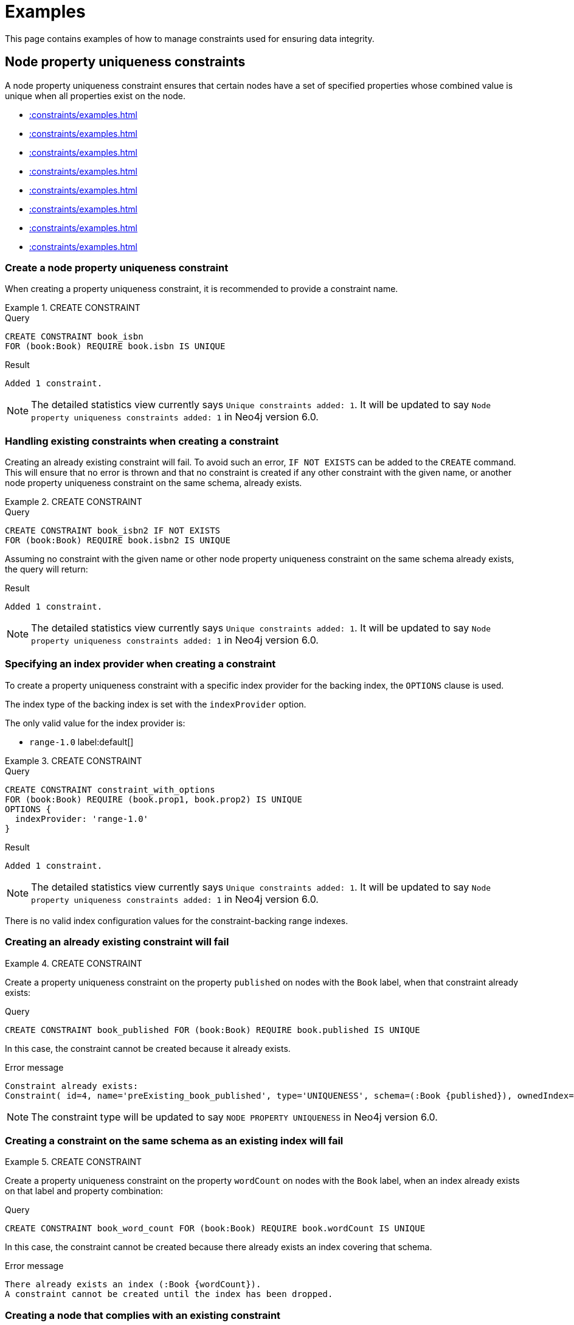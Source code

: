 :description: Examples of how to manage constraints used for ensuring data integrity.

[[constraints-examples]]
= Examples

This page contains examples of how to manage constraints used for ensuring data integrity.

[[constraints-examples-node-uniqueness]]
== Node property uniqueness constraints

A node property uniqueness constraint ensures that certain nodes have a set of specified properties whose combined value is unique when all properties exist on the node.

* xref::constraints/examples.adoc#constraints-create-a-node-uniqueness-constraint[]
* xref::constraints/examples.adoc#constraints-create-a-node-uniqueness-constraint-if-not-exist[]
* xref::constraints/examples.adoc#constraints-create-a-node-uniqueness-constraint-with-index-provider[]
* xref::constraints/examples.adoc#constraints-create-an-already-existing-node-uniqueness-constraint[]
* xref::constraints/examples.adoc#constraints-create-a-node-uniqueness-constraint-on-same-schema-as-existing-index[]
* xref::constraints/examples.adoc#constraints-create-a-node-that-complies-with-a-uniqueness-constraint[]
* xref::constraints/examples.adoc#constraints-create-a-node-that-violates-a-uniqueness-constraint[]
* xref::constraints/examples.adoc#constraints-fail-to-create-a-uniqueness-constraint-due-to-conflicting-nodes[]


[discrete]
[[constraints-create-a-node-uniqueness-constraint]]
=== Create a node property uniqueness constraint

When creating a property uniqueness constraint, it is recommended to provide a constraint name.


.+CREATE CONSTRAINT+
======

.Query
[source, cypher]
----
CREATE CONSTRAINT book_isbn
FOR (book:Book) REQUIRE book.isbn IS UNIQUE
----

.Result
[queryresult]
----
Added 1 constraint.
----

[NOTE]
====
The detailed statistics view currently says `Unique constraints added: 1`.
It will be updated to say `Node property uniqueness constraints added: 1` in Neo4j version 6.0.
====

======


[discrete]
[[constraints-create-a-node-uniqueness-constraint-if-not-exist]]
=== Handling existing constraints when creating a constraint

Creating an already existing constraint will fail.
To avoid such an error, `IF NOT EXISTS` can be added to the `CREATE` command.
This will ensure that no error is thrown and that no constraint is created if any other constraint with the given name, or another node property uniqueness constraint on the same schema, already exists.


.+CREATE CONSTRAINT+
======

.Query
[source, cypher]
----
CREATE CONSTRAINT book_isbn2 IF NOT EXISTS
FOR (book:Book) REQUIRE book.isbn2 IS UNIQUE
----

Assuming no constraint with the given name or other node property uniqueness constraint on the same schema already exists, the query will return:

.Result
[queryresult]
----
Added 1 constraint.
----

[NOTE]
====
The detailed statistics view currently says `Unique constraints added: 1`.
It will be updated to say `Node property uniqueness constraints added: 1` in Neo4j version 6.0.
====

======


[discrete]
[[constraints-create-a-node-uniqueness-constraint-with-index-provider]]
=== Specifying an index provider when creating a constraint

To create a property uniqueness constraint with a specific index provider for the backing index, the `OPTIONS` clause is used.

The index type of the backing index is set with the `indexProvider` option.

The only valid value for the index provider is:

* `range-1.0` label:default[]

// Only one valid value exists for the index provider in Neo4j 5.0


.+CREATE CONSTRAINT+
======

.Query
[source, cypher]
----
CREATE CONSTRAINT constraint_with_options
FOR (book:Book) REQUIRE (book.prop1, book.prop2) IS UNIQUE
OPTIONS {
  indexProvider: 'range-1.0'
}
----

.Result
[queryresult]
----
Added 1 constraint.
----

[NOTE]
====
The detailed statistics view currently says `Unique constraints added: 1`.
It will be updated to say `Node property uniqueness constraints added: 1` in Neo4j version 6.0.
====

======

There is no valid index configuration values for the constraint-backing range indexes.


[discrete]
[[constraints-create-an-already-existing-node-uniqueness-constraint]]
=== Creating an already existing constraint will fail


.+CREATE CONSTRAINT+
======

Create a property uniqueness constraint on the property `published` on nodes with the `Book` label, when that constraint already exists:

////
[source, cypher, role=test-setup]
----
CREATE CONSTRAINT preExisting_book_published FOR (book:Book) REQUIRE book.published IS UNIQUE
----
////

.Query
[source, cypher, role=test-fail]
----
CREATE CONSTRAINT book_published FOR (book:Book) REQUIRE book.published IS UNIQUE
----

In this case, the constraint cannot be created because it already exists.

.Error message
[source, error]
----
Constraint already exists:
Constraint( id=4, name='preExisting_book_published', type='UNIQUENESS', schema=(:Book {published}), ownedIndex=3 )
----

[NOTE]
====
The constraint type will be updated to say `NODE PROPERTY UNIQUENESS` in Neo4j version 6.0.
====

======


[discrete]
[[constraints-create-a-node-uniqueness-constraint-on-same-schema-as-existing-index]]
=== Creating a constraint on the same schema as an existing index will fail


.+CREATE CONSTRAINT+
======

Create a property uniqueness constraint on the property `wordCount` on nodes with the `Book` label, when an index already exists on that label and property combination:

////
[source, cypher, role=test-setup]
----
CREATE INDEX preExisting_book_word_count FOR (book:Book) ON (book.wordCount)
----
////

.Query
[source, cypher, role=test-fail]
----
CREATE CONSTRAINT book_word_count FOR (book:Book) REQUIRE book.wordCount IS UNIQUE
----

In this case, the constraint cannot be created because there already exists an index covering that schema.

.Error message
[source, error]
----
There already exists an index (:Book {wordCount}).
A constraint cannot be created until the index has been dropped.
----

======


[discrete]
[[constraints-create-a-node-that-complies-with-a-uniqueness-constraint]]
=== Creating a node that complies with an existing constraint


.+CREATE NODE+
======

Create a `Book` node with an `isbn` that is not already in the graph:

.Query
[source, cypher]
----
CREATE (book:Book {isbn: '1449356265', title: 'Graph Databases'})
----

.Result
[queryresult]
----
Added 1 label, created 1 node, set 2 properties
----

======


[discrete]
[[constraints-create-a-node-that-violates-a-uniqueness-constraint]]
=== Creating a node that violates an existing constraint will fail


.+CREATE NODE+
======

Create a `Book` node with an `isbn` that is already used in the graph:

.Query
[source, cypher, role=test-fail]
----
CREATE (book:Book {isbn: '1449356265', title: 'Graph Databases'})
----

In this case, the node is not created because the `isbn` property is in conflict with an existing constraint.

.Error message
[source, error]
----
Node(0) already exists with label `Book` and property `isbn` = '1449356265'
----

======


[discrete]
[[constraints-fail-to-create-a-uniqueness-constraint-due-to-conflicting-nodes]]
=== Creating a constraint when there exist conflicting nodes will fail


.+CREATE CONSTRAINT+
======

Create a property uniqueness constraint on the property `title` on nodes with the `Book` label, when there are two nodes with the same `title`:

////
[source, cypher, role=test-setup]
----
CREATE (book:Book {isbn: '9780393972832', title: 'Moby Dick'});
CREATE (book:Book {isbn: '9780763630188', title: 'Moby Dick'})
----
////

.Query
[source, cypher, role=test-fail]
----
CREATE CONSTRAINT book_title FOR (book:Book) REQUIRE book.title IS UNIQUE
----

In this case, the constraint cannot be created because it is in conflict with the existing graph.
Either use xref:indexes/indexes-for-search-performance.adoc[] instead, or remove/correct the offending nodes and then re-apply the constraint.

.Error message
[source, error]
----
Unable to create Constraint( name='book_title', type='UNIQUENESS', schema=(:Book {title}) ):
Both Node(0) and Node(1) have the label `Book` and property `title` = 'Moby Dick'
----

[NOTE]
====
The constraint type will be updated to say `NODE PROPERTY UNIQUENESS` in Neo4j version 6.0.
====

======

The constraint creation fails on the first offending nodes that are found.
This does not guarantee that there are no other offending nodes in the graph.
Therefore, all the data should be checked and cleaned up before re-attempting the constraint creation.

This is an example `MATCH` query to find all offending nodes with the non-unique property values for the constraint above:

.Query
[source, cypher]
----
MATCH (book1:Book), (book2:Book)
WHERE book1.title = book2.title AND NOT book1 = book2
RETURN book1, book2
----


[[constraints-examples-relationship-uniqueness]]
== Relationship property uniqueness constraints

_This feature was introduced in Neo4j 5.7._

A relationship property uniqueness constraint ensures that certain relationships have a set of specified properties whose combined value is unique when all properties exist on the relationship.

* xref::constraints/examples.adoc#constraints-create-a-relationship-uniqueness-constraints[]
* xref::constraints/examples.adoc#constraints-create-a-relationship-uniqueness-constraints-if-not-exist[]
* xref::constraints/examples.adoc#constraints-create-a-relationship-uniqueness-constraints-with-index-provider[]
* xref::constraints/examples.adoc#constraints-create-an-already-existing-relationship-uniqueness-constraint[]
* xref::constraints/examples.adoc#constraints-create-a-relationship-uniqueness-constraint-on-same-schema-as-existing-index[]
* xref::constraints/examples.adoc#constraints-create-a-relationship-that-complies-with-a-uniqueness-constraint[]
* xref::constraints/examples.adoc#constraints-create-a-relationship-that-violates-a-uniqueness-constraint[]
* xref::constraints/examples.adoc#constraints-fail-to-create-a-uniqueness-constraint-due-to-conflicting-relationships[]


[discrete]
[[constraints-create-a-relationship-uniqueness-constraints]]
=== Create a relationship property uniqueness constraint

When creating a property uniqueness constraint, it is recommended to provide a constraint name.


.+CREATE CONSTRAINT+
======

.Query
[source, cypher]
----
CREATE CONSTRAINT sequels
FOR ()-[sequel:SEQUEL_OF]-() REQUIRE (sequel.order, sequel.seriesTitle) IS UNIQUE
----

.Result
[queryresult]
----
Added 1 constraint.
----

[NOTE]
====
The detailed statistics view currently says `Relationship uniqueness constraints added: 1`.
It will be updated to say `Relationship property uniqueness constraints added: 1` in Neo4j version 6.0.
====

======


[discrete]
[[constraints-create-a-relationship-uniqueness-constraints-if-not-exist]]
=== Handling existing constraints when creating a constraint

Creating an already existing constraint will fail. 
To avoid such an error, `IF NOT EXISTS` can be added to the `CREATE` command.
This will ensure that no error is thrown and that no constraint is created if any other constraint with the given name, or another relationship property uniqueness constraint on the same schema, already exists.


.+CREATE CONSTRAINT+
======

.Query
[source, cypher]
----
CREATE CONSTRAINT sequels IF NOT EXISTS
FOR ()-[sequel:SEQUEL_OF]-() REQUIRE (sequel.order) IS UNIQUE
----

Assuming a constraint with the name `sequels` already exists:

.Result
[queryresult]
----
(no changes, no records)
----

[NOTE]
====
The detailed statistics view currently says `Relationship uniqueness constraints added: 1`.
It will be updated to say `Relationship property uniqueness constraints added: 1` in Neo4j version 6.0.
====

======


[discrete]
[[constraints-create-a-relationship-uniqueness-constraints-with-index-provider]]
=== Specifying an index provider when creating a constraint

To create a property uniqueness constraint with a specific index provider for the backing index, the `OPTIONS` clause is used.

The index type of the backing index is set with the `indexProvider` option.

The only valid value for the index provider is:

* `range-1.0` label:default[]

// Only one valid value exists for the index provider in Neo4j 5.0


.+CREATE CONSTRAINT+
======

.Query
[source, cypher]
----
CREATE CONSTRAINT rel_constraint_with_options
FOR ()-[sequel:SEQUEL_OF]-() REQUIRE (sequel.order, sequel.seriesTitle, sequel.number) IS UNIQUE
OPTIONS {
  indexProvider: 'range-1.0'
}
----

.Result
[queryresult]
----
Added 1 constraint.
----

[NOTE]
====
The detailed statistics view currently says `Relationship uniqueness constraints added: 1`.
It will be updated to say `Relationship property uniqueness constraints added: 1` in Neo4j version 6.0.
====

======

There are no valid index configuration values for the constraint-backing range indexes.


[discrete]
[[constraints-create-an-already-existing-relationship-uniqueness-constraint]]
=== Creating an already existing constraint will fail


.+CREATE CONSTRAINT+
======

Create a property uniqueness constraint on the properties `order` and `seriesTitle` on relationships with the `SEQUEL_OF` relationship type, when that constraint already exists:

.Query
[source, cypher, role=test-fail]
----
CREATE CONSTRAINT sequel_order_seriestitle FOR ()-[sequel:SEQUEL_OF]-() REQUIRE (sequel.order, sequel.seriesTitle) IS UNIQUE
----

In this case, the constraint cannot be created because it already exists.

.Error message
[source, error]
----
Constraint already exists:
Constraint( id=13, name='sequels', type='RELATIONSHIP UNIQUENESS', schema=()-[:SEQUEL_OF {order, seriesTitle}]-(), ownedIndex=12 )
----

[NOTE]
====
The constraint type will be updated to say `RELATIONSHIP PROPERTY UNIQUENESS` in Neo4j version 6.0.
====

======


[discrete]
[[constraints-create-a-relationship-uniqueness-constraint-on-same-schema-as-existing-index]]
=== Creating a constraint on the same schema as an existing index will fail


.+CREATE CONSTRAINT+
======

Create a property uniqueness constraint on the property `order` on relationships with the `SEQUEL_OF` relationship type, when an index already exists on that relationship type and property combination:

////
[source, cypher, role=test-setup]
----
CREATE INDEX sequel_order FOR ()-[sequel:SEQUEL_OF]-() ON (sequel.order)
----
////

.Query
[source, cypher, role=test-fail]
----
CREATE CONSTRAINT sequel_series_title FOR ()-[sequel:SEQUEL_OF]-() REQUIRE (sequel.order) IS UNIQUE
----

In this case, the constraint cannot be created because there already exists an index covering that schema.

.Error message
[source, error]
----
There already exists an index ()-[:SEQUEL_OF {order}]-().
A constraint cannot be created until the index has been dropped.
----

======


[discrete]
[[constraints-create-a-relationship-that-complies-with-a-uniqueness-constraint]]
=== Creating a relationship that complies with an existing constraint


.+CREATE RELATIONSHIP+
======

Create a `SEQUEL_OF` relationship with values for properties `order` and `seriesTitle` that are not already in the graph:

.Query
[source, cypher, role=test-fail]
----
CREATE (:Book {title: 'Spirit Walker'})-[:SEQUEL_OF {order: 1, seriesTitle: 'Chronicles of Ancient Darkness'}]->(:Book {title: 'Wolf Brother'})
----

.Result
[queryresult]
----
Added 2 labels, created 2 nodes, set 4 properties, created 1 relationship.
----

======


[discrete]
[[constraints-create-a-relationship-that-violates-a-uniqueness-constraint]]
=== Creating a relationship that violates an existing constraint will fail


.+CREATE RELATIONSHIP+
======

Create a `SEQUEL_OF` relationship with values for properties `order` and `seriesTitle` that are already used in the graph:

.Query
[source, cypher, role=test-fail]
----
MATCH (wolfBrother:Book {title: 'Wolf Brother'}), (spiritWalker:Book {title: 'Spirit Walker'})
CREATE (spiritWalker)-[:SEQUEL_OF {order: 1, seriesTitle: 'Chronicles of Ancient Darkness'}]->(wolfBrother)
----

In this case, the relationship is not created because the combination of the `order` and `seriesTitle` properties are in conflict with an existing constraint.

.Error message
[source, error]
----
Relationship(0) already exists with type `SEQUEL_OF` and properties `order` = 1, `seriesTitle` = 'Chronicles of Ancient Darkness'
----

======


[discrete]
[[constraints-fail-to-create-a-uniqueness-constraint-due-to-conflicting-relationships]]
=== Creating a constraint when there exist conflicting relationships will fail


.+CREATE CONSTRAINT+
======

Create a property uniqueness constraint on the property `seriesTitle` on relationships with the `SEQUEL_OF` relationship type, when two relationships with the same `seriesTitle` already exist:

////
[source, cypher, role=test-setup]
----
MATCH (spiritWalker:Book {title: 'Spirit Walker'})
CREATE (:Book {title: 'Soul Eater'})-[:SEQUEL_OF {order: 2, seriesTitle: 'Chronicles of Ancient Darkness'}]->(spiritWalker)
----
////

.Query
[source, cypher, role=test-fail]
----
CREATE CONSTRAINT series_title FOR ()-[sequel:SEQUEL_OF]-() REQUIRE (sequel.seriesTitle) IS UNIQUE
----

In this case, the constraint cannot be created because it is in conflict with the existing graph.
Either use xref:indexes/indexes-for-search-performance.adoc[] instead, or remove/correct the offending relationships and then re-apply the constraint.

.Error message
[source, error]
----
Unable to create Constraint( name='series_title', type='RELATIONSHIP UNIQUENESS', schema=()-[:SEQUEL_OF {seriesTitle}]-() ):
Both Relationship(0) and Relationship(1) have the type `SEQUEL_OF` and property `seriesTitle` = 'Chronicles of Ancient Darkness'
----

======

The constraint creation fails on the first offending relationships that are found.
This does not guarantee that there are no other offending relationships in the graph.
Therefore, all the data should be checked and cleaned up before re-attempting the constraint creation.

This is an example `MATCH` query to find all offending relationships for the constraint above:

.Query
[source, cypher]
----
MATCH ()-[knows1:KNOWS]->(), ()-[knows2:KNOWS]->()
WHERE knows1.level = knows2.level AND NOT knows1 = knows2
RETURN knows1, knows2
----


[role=enterprise-edition]
[[constraints-examples-node-property-existence]]
== Node property existence constraints

A node property existence constraint ensures that certain nodes have a specified property.

* xref::constraints/examples.adoc#constraints-create-a-node-property-existence-constraint[]
* xref::constraints/examples.adoc#constraints-create-a-node-property-existence-constraint-if-not-exist[]
* xref::constraints/examples.adoc#constraints-create-an-already-existing-node-property-existence-constraint[]
* xref::constraints/examples.adoc#constraints-create-a-node-that-complies-with-a-property-existence-constraint[]
* xref::constraints/examples.adoc#constraints-create-a-node-that-violates-a-property-existence-constraint[]
* xref::constraints/examples.adoc#constraints-removing-an-existence-constrained-node-property[]
* xref::constraints/examples.adoc#constraints-fail-to-create-a-property-existence-constraint-due-to-existing-node[]


[discrete]
[[constraints-create-a-node-property-existence-constraint]]
=== Create a node property existence constraint

When creating a node property existence constraint, it is recommended to provide a constraint name.


.+CREATE CONSTRAINT+
======

.Query
[source, cypher]
----
CREATE CONSTRAINT author_name
FOR (author:Author) REQUIRE author.name IS NOT NULL
----

.Result
[queryresult]
----
Added 1 constraint.
----

[NOTE]
====
The detailed statistics view for property existence constraints, `Property existence constraints added:  1`, will be split between nodes and relationships in Neo4j version 6.0.
For the node property existence constraints, they will say `Node property existence constraints added: 1`.
====

======


[discrete]
[[constraints-create-a-node-property-existence-constraint-if-not-exist]]
=== Handling existing constraints when creating a constraint

Creating an already existing constraint will fail. 
To avoid such an error, `IF NOT EXISTS` can be added to the `CREATE` command.
This will ensure that no error is thrown and that no constraint is created if any other constraint with the given name, or another node property existence constraint on the same schema, already exists.


.+CREATE CONSTRAINT+
======

////
[source, cypher, role=test-setup]
----
CREATE CONSTRAINT author_pseudonym
FOR (author:Author) REQUIRE author.pseudonym IS UNIQUE
----
////

.Query
[source, cypher]
----
CREATE CONSTRAINT author_pseudonym IF NOT EXISTS
FOR (author:Author) REQUIRE author.pseudonym IS NOT NULL
----

Assuming a constraint with the name `author_pseudonym` already exists:

.Result
[queryresult]
----
(no changes, no records)
----

======


[discrete]
[[constraints-create-an-already-existing-node-property-existence-constraint]]
=== Creating an already existing constraint will fail


.+CREATE CONSTRAINT+
======

Create a node property existence constraint on the property `name` on nodes with the `Author` label, when that constraint already exists:

.Query
[source, cypher, role=test-fail]
----
CREATE CONSTRAINT author_name
FOR (author:Author) REQUIRE author.name IS NOT NULL
----

In this case, the constraint cannot be created because it already exists.

.Error message
[source, error]
----
An equivalent constraint already exists, 'Constraint( id=10, name='author_name', type='NODE PROPERTY EXISTENCE', schema=(:Author {name}) )'.
----

======


[discrete]
[[constraints-create-a-node-that-complies-with-a-property-existence-constraint]]
=== Creating a node that complies with an existing constraint


.+CREATE NODE+
======

Create an `Author` node with a `name` property:

.Query
[source, cypher]
----
CREATE (author:Author {name:'Virginia Woolf'})
----

.Result
[queryresult]
----
Added 1 label, created 1 node, set 1 properties
----

======


[discrete]
[[constraints-create-a-node-that-violates-a-property-existence-constraint]]
=== Creating a node that violates an existing constraint will fail


.+CREATE NODE+
======

Create an `Author` node without a `name` property, given a property existence constraint on `:Author(name)`:

.Query
[source, cypher, role=test-fail]
----
CREATE (author:Author)
----

In this case, the node is not created because it is missing the `name` property which is in conflict with an existing constraint.

.Error message
[source, error]
----
Node(0) with label `Author` must have the property `name`
----

======


[discrete]
[[constraints-removing-an-existence-constrained-node-property]]
=== Removing an existence constrained node property will fail


.+REMOVE PROPERTY+
======

Remove the `name` property from an existing node `Author`, given a property existence constraint on `:Author(name)`:

.Query
[source, cypher, role=test-fail]
----
MATCH (author:Author {name: 'Virginia Woolf'})
REMOVE author.name
----

In this case, the property is not removed because it is in conflict with an existing constraint.

.Error message
[source, error]
----
Node(0) with label `Author` must have the property `name`
----

======


[discrete]
[[constraints-fail-to-create-a-property-existence-constraint-due-to-existing-node]]
=== Creating a constraint when there exist conflicting nodes will fail


.+CREATE CONSTRAINT+
======

Create a constraint on the property `nationality` on nodes with the `Author` label, when there already exists a node without a `nationality` property:

.Query
[source, cypher, role=test-fail]
----
CREATE CONSTRAINT author_nationality FOR (author:Author) REQUIRE author.nationality IS NOT NULL
----

In this case, the constraint cannot be created because it is in conflict with the existing graph.
Remove or correct the offending nodes and then re-apply the constraint.

.Error message
[source, error]
----
Unable to create Constraint( type='NODE PROPERTY EXISTENCE', schema=(:Author {nationality}) ):
Node(0) with label `Author` must have the property `nationality`
----

======

The constraint creation fails on the first offending node that is found.
This does not guarantee that there are no other offending nodes in the graph.
Therefore, all the data should be checked and cleaned up before re-attempting the constraint creation.

This is an example `MATCH` query to find all offending nodes missing the property for the constraint above:

.Query
[source, cypher]
----
MATCH (author:Author)
WHERE author.nationality IS NULL
RETURN author
----


[role=enterprise-edition]
[[constraints-examples-relationship-property-existence]]
== Relationship property existence constraints

A relationship property existence constraint ensures that certain relationships have a certain property.

* xref::constraints/examples.adoc#constraints-create-a-relationship-property-existence-constraint[]
* xref::constraints/examples.adoc#constraints-create-a-relationship-property-existence-constraint-if-not-exist[]
* xref::constraints/examples.adoc#constraints-create-an-already-existing-relationship-property-existence-constraint[]
* xref::constraints/examples.adoc#constraints-create-a-relationship-that-complies-with-a-property-existence-constraint[]
* xref::constraints/examples.adoc#constraints-create-a-relationship-that-violates-a-property-existence-constraint[]
* xref::constraints/examples.adoc#constraints-removing-an-existence-constrained-relationship-property[]
* xref::constraints/examples.adoc#constraints-fail-to-create-a-property-existence-constraint-due-to-existing-relationship[]


[discrete]
[[constraints-create-a-relationship-property-existence-constraint]]
=== Create a relationship property existence constraint

When creating a relationship property existence constraint, it is recommended to provide a constraint name.


.+CREATE CONSTRAINT+
======

.Query
[source, cypher]
----
CREATE CONSTRAINT wrote_year
FOR ()-[wrote:WROTE]-() REQUIRE wrote.year IS NOT NULL
----

.Result
[queryresult]
----
Added 1 constraint.
----

[NOTE]
====
The detailed statistics view for property existence constraints, `Property existence constraints added:  1`, will be split between nodes and relationships in Neo4j version 6.0.
For the relationship property existence constraints, they will say `Relationship property existence constraints added: 1`.
====

======


[discrete]
[[constraints-create-a-relationship-property-existence-constraint-if-not-exist]]
=== Handling existing constraints when creating a constraint

Creating an already existing constraint will fail. 
To avoid such an error, `IF NOT EXISTS` can be added to the `CREATE` command.
This will ensure that no error is thrown and that no constraint is created if any other constraint with the given name, or another relationship property existence constraint on the same schema, already exists.


.+CREATE CONSTRAINT+
======

.Query
[source, cypher]
----
CREATE CONSTRAINT wrote_year IF NOT EXISTS
FOR ()-[wrote:WROTE]-() REQUIRE wrote.year IS NOT NULL
----

Assuming that such a constraint already exists:

.Result
[queryresult]
----
(no changes, no records)
----

======


[discrete]
[[constraints-create-an-already-existing-relationship-property-existence-constraint]]
=== Creating an already existing constraint will fail


.+CREATE CONSTRAINT+
======

Create a named relationship property existence constraint on the property `locations` on relationships with the `WROTE` relationship type, when a constraint with the given name already exists:

////
[source, cypher, role=test-setup]
----
CREATE CONSTRAINT wrote_locations FOR ()-[wrote:WROTE]-() REQUIRE wrote.location IS NOT NULL
----
////

.Query
[source, cypher, role=test-fail]
----
CREATE CONSTRAINT wrote_locations
FOR ()-[wrote:WROTE]-() REQUIRE wrote.locations IS NOT NULL
----

In this case, the constraint cannot be created because there already exists a constraint with the given name.

.Error message
[source, error]
----
There already exists a constraint called 'wrote_locations'.
----

======


[discrete]
[[constraints-create-a-relationship-that-complies-with-a-property-existence-constraint]]
=== Creating a relationship that complies with an existing constraint


.+CREATE RELATIONSHIP+
======

Create a `WROTE` relationship with a `year` and `location` property, given property existence constraints on `:WROTE(year)` and `:WROTE(location)`:

.Query
[source, cypher]
----
CREATE (author:Author {name: 'Emily Brontë'})-[wrote:WROTE {year: 1847, location: 'Haworth, United Kingdom'}]->(book:Book {title:'Wuthering Heights', isbn: 9789186579296})
----

.Result
[queryresult]
----
Added 2 labels, created 2 nodes, set 5 properties, created 1 relationship
----

======


[discrete]
[[constraints-create-a-relationship-that-violates-a-property-existence-constraint]]
=== Creating a relationship that violates an existing constraint will fail


.+CREATE RELATIONSHIP+
======

Create a `WROTE` relationship without a `location` property, given a property existence constraint `:WROTE(location)`:

.Query
[source, cypher, role=test-fail]
----
CREATE (author:Author {name: 'Charlotte Brontë'})-[wrote:WROTE {year: 1847}]->(book:Book {title: 'Jane Eyre', isbn:9780194241762})
----

In this case, the relationship is not created because it is missing the `location` property which is in conflict with an existing constraint.

.Error message
[source, error]
----
Relationship(0) with type `WROTE` must have the property `location`
----

======


[discrete]
[[constraints-removing-an-existence-constrained-relationship-property]]
=== Removing an existence constrained relationship property will fail


.+REMOVE PROPERTY+
======

Remove the `location` property from an existing relationship of relationship type `WROTE`, given a property existence constraint `:WROTE(location)`:

.Query
[source, cypher, role=test-fail]
----
MATCH (author:Author)-[wrote:WROTE]->(book:Book) REMOVE wrote.location
----

In this case, the property is not removed because it is in conflict with an existing constraint.

.Error message
[source, error]
----
Relationship(0) with type `WROTE` must have the property `location`
----

======


[discrete]
[[constraints-fail-to-create-a-property-existence-constraint-due-to-existing-relationship]]
=== Creating a constraint when there exist conflicting relationships will fail


.+CREATE CONSTRAINT+
======

Create a constraint on the property `language` on relationships with the `WROTE` relationship type, when there already exists a relationship without a property named `language`:

.Query
[source, cypher, role=test-fail]
----
CREATE CONSTRAINT wrote_language FOR ()-[wrote:WROTE]-() REQUIRE wrote.language IS NOT NULL
----

In this case, the constraint cannot be created because it is in conflict with the existing graph.
Remove or correct the offending relationships and then re-apply the constraint.

.Error message
[source, error]
----
Unable to create Constraint( type='RELATIONSHIP PROPERTY EXISTENCE', schema=()-[:WROTE {language}]-() ):
Relationship(0) with type `WROTE` must have the property `language`
----

======

The constraint creation fails on the first offending relationship that is found.
This does not guarantee that there are no other offending relationships in the graph.
Therefore, all the data should be checked and cleaned up before re-attempting the constraint creation.

This is an example `MATCH` query to find all offending relationships missing the property for the constraint above:

.Query
[source, cypher]
----
MATCH ()-[wrote:WROTE]-()
WHERE wrote.language IS NULL
RETURN wrote
----


[role=enterprise-edition]
[[constraints-examples-node-property-type]]
== Node property type constraints

_This feature was introduced in Neo4j 5.9._

A node property type constraint ensures that certain nodes have a property of the required property type when the property exists on the node.

The allowed property types for the constraints are:

* `BOOLEAN`
* `STRING`
* `INTEGER`
* `FLOAT`
* `DATE`
* `LOCAL TIME`
* `ZONED TIME`
* `LOCAL DATETIME`
* `ZONED DATETIME`
* `DURATION`
* `POINT`
* `LIST<BOOLEAN NOT NULL>` label:new[Introduced in 5.10]
* `LIST<STRING NOT NULL>` label:new[Introduced in 5.10]
* `LIST<INTEGER NOT NULL>` label:new[Introduced in 5.10]
* `LIST<FLOAT NOT NULL>` label:new[Introduced in 5.10]
* `LIST<DATE NOT NULL>` label:new[Introduced in 5.10]
* `LIST<LOCAL TIME NOT NULL>` label:new[Introduced in 5.10]
* `LIST<ZONED TIME NOT NULL>` label:new[Introduced in 5.10]
* `LIST<LOCAL DATETIME NOT NULL>` label:new[Introduced in 5.10]
* `LIST<ZONED DATETIME NOT NULL>` label:new[Introduced in 5.10]
* `LIST<DURATION NOT NULL>` label:new[Introduced in 5.10]
* `LIST<POINT NOT NULL>` label:new[Introduced in 5.10]
* Any closed dynamic union of the above types, e.g. `INTEGER | FLOAT | STRING`. label:new[Introduced in 5.11]

For all available Cypher types, see the section on xref::values-and-types/property-structural-constructed.adoc#types-synonyms[types and their synonyms].

* xref::constraints/examples.adoc#constraints-create-a-node-property-type-constraint[]
* xref::constraints/examples.adoc#constraints-create-a-node-property-type-constraint-if-not-exist[]
* xref::constraints/examples.adoc#constraints-create-an-already-existing-node-property-type-constraint[]
* xref::constraints/examples.adoc#constraints-create-a-different-than-existing-node-property-type-constraint[]
* xref::constraints/examples.adoc#constraints-create-node-property-type-constraints-on-invalid-types[]
* xref::constraints/examples.adoc#constraints-create-a-node-that-complies-with-a-property-type-constraint[]
* xref::constraints/examples.adoc#constraints-create-a-node-that-violates-a-property-type-constraint[]
* xref::constraints/examples.adoc#constraints-fail-to-create-a-property-type-constraint-due-to-existing-node[]


[discrete]
[[constraints-create-a-node-property-type-constraint]]
=== Create a node property type constraint

When creating a node property type constraint, it is recommended to provide a constraint name.


.+CREATE CONSTRAINT+
======

.Query
[source, cypher]
----
CREATE CONSTRAINT movie_title
FOR (movie:Movie) REQUIRE movie.title IS :: STRING
----

.Result
[queryresult]
----
Added 1 constraint.
----

======


[discrete]
[[constraints-create-a-node-property-type-constraint-union]]
=== Create a node property type constraint with a union type

_This feature was introduced in Neo4j 5.11._

A closed dynamic union allows a node property to maintain some type flexibility whilst preventing unexpected values from being stored.


.+CREATE CONSTRAINT+
======

.Query
[source, cypher]
----
CREATE CONSTRAINT movie_tagline
FOR (movie:Movie) REQUIRE movie.tagline IS :: STRING | LIST<STRING NOT NULL>
----

.Result
[queryresult]
----
Added 1 constraint.
----

======


[discrete]
[[constraints-create-a-node-property-type-constraint-if-not-exist]]
=== Handling existing constraints when creating a constraint

Creating an already existing constraint will fail.
To avoid such an error, `IF NOT EXISTS` can be added to the `CREATE` command.
This will ensure that no error is thrown and that no constraint is created if any other constraint with the given name, or another node property type constraint on the same schema and property type, already exists.


.+CREATE CONSTRAINT+
======

.Query
[source, cypher]
----
CREATE CONSTRAINT movie_titles IF NOT EXISTS
FOR (movie:Movie) REQUIRE movie.title :: STRING
----

Assuming a node property type constraint on the label `Movie` which restricts the property `title` to string values already exists:

.Result
[queryresult]
----
(no changes, no records)
----

======


[discrete]
[[constraints-create-an-already-existing-node-property-type-constraint]]
=== Creating an already existing constraint will fail


.+CREATE CONSTRAINT+
======

Create a node property type constraint restricting the property `title` to string values on nodes with the `Movie` label, when that constraint already exists:

.Query
[source, cypher, role=test-fail]
----
CREATE CONSTRAINT movies
FOR (movie:Movie) REQUIRE movie.title IS TYPED STRING
----

In this case, the constraint cannot be created because it already exists.

.Error message
[source, error]
----
Constraint already exists: Constraint( id=22, name='movie_title', type='NODE PROPERTY TYPE', schema=(:Movie {title}), propertyType=STRING )
----

======


[discrete]
[[constraints-create-a-different-than-existing-node-property-type-constraint]]
=== Creating a constraint when there is an existing constraint with a different property type will fail


.+CREATE CONSTRAINT+
======

Create a node property type constraint restricting the property `seriesOrder` to float values on nodes with the `Movie` label, when a node property type constraint restricting the property `seriesOrder` to integer values already exists:

////
[source, cypher, role=test-setup]
----
CREATE CONSTRAINT seriesOrder
FOR (movie:Movie) REQUIRE movie.seriesOrder IS :: INTEGER
----
////

.Query
[source, cypher, role=test-fail]
----
CREATE CONSTRAINT order
FOR (movie:Movie) REQUIRE movie.seriesOrder IS :: FLOAT
----

In this case, the constraint cannot be created because there exists a conflicting constraint.

.Error message
[source, error]
----
Constraint already exists: Constraint( id=23, name='seriesOrder', type='NODE PROPERTY TYPE', schema=(:Movie {seriesOrder}), propertyType=INTEGER )
----

======


[discrete]
[[constraints-create-node-property-type-constraints-on-invalid-types]]
=== Creating constraints on invalid types will fail


.+CREATE CONSTRAINT+
======

Create a node property type constraint restricting the property `imdbScore` to map values on nodes with the `Movie` label:

.Query
[source, cypher, role=test-fail]
----
CREATE CONSTRAINT score
FOR (movie:Movie) REQUIRE movie.imdbScore IS :: MAP
----

In this case, the constraint cannot be created because values of type `MAP` cannot be stored in properties and therefore are not permitted in property type constraints.

.Error message
[source, error]
----
Failed to create node property type constraint: Invalid property type `MAP`.
----

======

.+CREATE CONSTRAINT+
======

Create a node property type constraint restricting the property `imdbScore` to list of nullable float values on nodes with the `Movie` label:

.Query
[source, cypher, role=test-fail]
----
CREATE CONSTRAINT score
FOR (movie:Movie) REQUIRE movie.imdbScore IS :: LIST<FLOAT>
----

In this case, the constraint cannot be created because the inner type of list types cannot be nullable.
The correct type to use for the constraint is `LIST<FLOAT NOT NULL>` because `null` values cannot be stored as part of a list.

.Error message
[source, error]
----
Failed to create node property type constraint: Invalid property type `LIST<FLOAT>`. Lists cannot have nullable inner types.
----

======

.+CREATE CONSTRAINT+
======

Create a node property type constraint restricting the property `imdbScore` to list of lists of float values on nodes with the `Movie` label:

.Query
[source, cypher, role=test-fail]
----
CREATE CONSTRAINT score
FOR (movie:Movie) REQUIRE movie.imdbScore IS :: LIST<LIST<FLOAT NOT NULL>>
----

In this case, the constraint cannot be created because the inner type of list types cannot be other lists.

.Error message
[source, error]
----
Failed to create node property type constraint: Invalid property type `LIST<LIST<FLOAT NOT NULL>>`. Lists cannot have lists as an inner type.
----

======


[discrete]
[[constraints-create-a-node-that-complies-with-a-property-type-constraint]]
=== Creating a node that complies with an existing constraint


.+CREATE NODE+
======

Create an `Movie` node with a string `title` property:

.Query
[source, cypher]
----
CREATE (movie:Movie {title:'Iron Man'})
----

.Result
[queryresult]
----
Added 1 label, created 1 node, set 1 properties
----

======


[discrete]
[[constraints-create-a-node-that-violates-a-property-type-constraint]]
=== Creating a node that violates an existing constraint will fail


.+CREATE NODE+
======

Create a `Movie` node with an integer `title` property, given a property type constraint on the label `Movie` restricting the `title` property to string values:

.Query
[source, cypher, role=test-fail]
----
CREATE (movie:Movie {title: 123})
----

In this case, the node is not created because the `title` property is in conflict with an existing constraint.

.Error message
[source, error]
----
Node(0) with label `Movie` has property `title` of wrong type `Long`. Allowed types: STRING
----

======


[discrete]
[[constraints-fail-to-create-a-property-type-constraint-due-to-existing-node]]
=== Creating a constraint when there exist conflicting nodes will fail


.+CREATE CONSTRAINT+
======

Create a constraint restricting the property `franchise` to string values on nodes with the `Movie` label, when there already exists a node with a boolean `franchise` property:

////
[source, cypher, role=test-setup]
----
CREATE (movie:Movie {title:'Captain America: The First Avenger', franchise: true})
----
////

.Query
[source, cypher, role=test-fail]
----
CREATE CONSTRAINT movie_franchise FOR (movie:Movie) REQUIRE movie.franchise IS :: STRING
----

In this case, the constraint cannot be created because it is in conflict with the existing graph.
Remove or correct the offending nodes and then re-apply the constraint.

.Error message
[source, error]
----
Unable to create Constraint( name='movie_franchise', type='NODE PROPERTY TYPE', schema=(:Movie {franchise}), propertyType=STRING ):
Node(0) with label `Movie` has property `franchise` of wrong type `Boolean`. Allowed types: STRING
----

======

The constraint creation fails on the first offending node that is found.
This does not guarantee that there are no other offending nodes in the graph.
Therefore, all the data should be checked and cleaned up before re-attempting the constraint creation.

This is an example `MATCH` query to find all offending nodes with the wrong property type for the constraint above:

.Query
[source, cypher]
----
MATCH (movie:Movie)
WHERE movie.franchise IS NOT :: STRING
RETURN movie
----


[role=enterprise-edition]
[[constraints-examples-relationship-property-type]]
== Relationship property type constraints

_This feature was introduced in Neo4j 5.9._

A relationship property type constraint ensures that certain relationships have a property of the required property type when the property exists on the relationhip.

The allowed property types for the constraints is:

* `BOOLEAN`
* `STRING`
* `INTEGER`
* `FLOAT`
* `DATE`
* `LOCAL TIME`
* `ZONED TIME`
* `LOCAL DATETIME`
* `ZONED DATETIME`
* `DURATION`
* `POINT`
* `LIST<BOOLEAN NOT NULL>` label:new[Introduced in 5.10]
* `LIST<STRING NOT NULL>` label:new[Introduced in 5.10]
* `LIST<INTEGER NOT NULL>` label:new[Introduced in 5.10]
* `LIST<FLOAT NOT NULL>` label:new[Introduced in 5.10]
* `LIST<DATE NOT NULL>` label:new[Introduced in 5.10]
* `LIST<LOCAL TIME NOT NULL>` label:new[Introduced in 5.10]
* `LIST<ZONED TIME NOT NULL>` label:new[Introduced in 5.10]
* `LIST<LOCAL DATETIME NOT NULL>` label:new[Introduced in 5.10]
* `LIST<ZONED DATETIME NOT NULL>` label:new[Introduced in 5.10]
* `LIST<DURATION NOT NULL>` label:new[Introduced in 5.10]
* `LIST<POINT NOT NULL>` label:new[Introduced in 5.10]
* Any closed dynamic union of the above types, e.g. `INTEGER | FLOAT | STRING`. label:new[Introduced in 5.11]

For all available Cypher types, see the section on xref::values-and-types/property-structural-constructed.adoc#types-synonyms[types and their synonyms].

* xref::constraints/examples.adoc#constraints-create-a-relationship-property-type-constraint[]
* xref::constraints/examples.adoc#constraints-create-a-relationship-property-type-constraint-if-not-exist[]
* xref::constraints/examples.adoc#constraints-create-an-already-existing-relationship-property-type-constraint[]
* xref::constraints/examples.adoc#constraints-create-a-different-than-existing-relationship-property-type-constraint[]
* xref::constraints/examples.adoc#constraints-create-relationship-property-type-constraints-on-invalid-types[]
* xref::constraints/examples.adoc#constraints-create-a-relationship-that-complies-with-a-property-type-constraint[]
* xref::constraints/examples.adoc#constraints-create-a-relationship-that-violates-a-property-type-constraint[]
* xref::constraints/examples.adoc#constraints-fail-to-create-a-property-type-constraint-due-to-existing-relationship[]


[discrete]
[[constraints-create-a-relationship-property-type-constraint]]
=== Create a relationship property type constraint

When creating a relationship property type constraint, it is recommended to provide a constraint name.


.+CREATE CONSTRAINT+
======

.Query
[source, cypher]
----
CREATE CONSTRAINT part_of
FOR ()-[part:PART_OF]-() REQUIRE part.order IS :: INTEGER
----

.Result
[queryresult]
----
Added 1 constraint.
----

======


[discrete]
[[constraints-create-a-relationship-property-type-constraint-union]]
=== Create a relationship property type constraint with a union type 

_This feature was introduced in Neo4j 5.11._

A closed dynamic union allows a relationship property to maintain some type flexibility whilst preventing unexpected values from being stored.


.+CREATE CONSTRAINT+
======

.Query
[source, cypher]
----
CREATE CONSTRAINT part_of_tags
FOR ()-[part:PART_OF]-() REQUIRE part.tags IS :: STRING | LIST<STRING NOT NULL>
----

.Result
[queryresult]
----
Added 1 constraint.
----

======

[discrete]
[[constraints-create-a-relationship-property-type-constraint-if-not-exist]]
=== Handling existing constraints when creating a constraint

Creating an already existing constraint will fail.
To avoid such an error, `IF NOT EXISTS` can be added to the `CREATE` command.
This will ensure that no error is thrown and that no constraint is created if any other constraint with the given name, or another relationship property type constraint on the same schema and property type, already exists.


.+CREATE CONSTRAINT+
======

.Query
[source, cypher]
----
CREATE CONSTRAINT part_of IF NOT EXISTS
FOR ()-[part:PART_OF]-() REQUIRE part.order IS TYPED INTEGER
----

Assuming that such a constraint already exists:

.Result
[queryresult]
----
(no changes, no records)
----

======


[discrete]
[[constraints-create-an-already-existing-relationship-property-type-constraint]]
=== Creating an already existing constraint will fail


.+CREATE CONSTRAINT+
======

Create a relationship property type constraint restricting the property `order` to integer values on relationships with the `PART_OF` relationship type, when that constraint already exists:

.Query
[source, cypher, role=test-fail]
----
CREATE CONSTRAINT belongs_to
FOR ()-[part:PART_OF]-() REQUIRE part.order :: INTEGER
----

In this case, the constraint cannot be created because it already exists (but with a different name).

.Error message
[source, error]
----
Constraint already exists: Constraint( id=24, name='part_of', type='RELATIONSHIP PROPERTY TYPE', schema=()-[:PART_OF {order}]-(), propertyType=INTEGER )
----

======


[discrete]
[[constraints-create-a-different-than-existing-relationship-property-type-constraint]]
=== Creating a constraint when there is an existing constraint with a different property type will fail


.+CREATE CONSTRAINT+
======

Create a relationship property type constraint restricting the property `order` to float values on relationships with the `PART_OF` relationship type, when a relationship property type constraint restricting the property `order` to integer values already exists:

.Query
[source, cypher, role=test-fail]
----
CREATE CONSTRAINT order
FOR ()-[part:PART_OF]-() REQUIRE part.order IS :: FLOAT
----

In this case, the constraint cannot be created because there exists a conflicting constraint.

.Error message
[source, error]
----
Constraint already exists: Constraint( id=24, name='part_of', type='RELATIONSHIP PROPERTY TYPE', schema=()-[:PART_OF {order}]-(), propertyType=INTEGER )
----

======


[discrete]
[[constraints-create-relationship-property-type-constraints-on-invalid-types]]
=== Creating constraints on invalid types will fail


.+CREATE CONSTRAINT+
======

Create a relationship property type constraint restricting the property `releaseOrder` to integer values excluding `null` on relationships with the `PART_OF` relationship type:

.Query
[source, cypher, role=test-fail]
----
CREATE CONSTRAINT score
FOR ()-[part:PART_OF]-() REQUIRE part.releaseOrder IS :: INTEGER NOT NULL
----

In this case, the constraint cannot be created because excluding `null` is not allowed in property type constraints.
To also ensure that the property exists (is not `null`), add an existence constraint on the property.

.Error message
[source, error]
----
Failed to create relationship property type constraint: Invalid property type `INTEGER NOT NULL`.
----

======

.+CREATE CONSTRAINT+
======

Create a relationship property type constraint restricting the property `releaseOrder` to list of nullable integer values on relationships with the `PART_OF` relationship type:

.Query
[source, cypher, role=test-fail]
----
CREATE CONSTRAINT score
FOR ()-[part:PART_OF]-() REQUIRE part.releaseOrder IS :: LIST<INTEGER>
----

In this case, the constraint cannot be created because the inner type of list types cannot be nullable.
The correct type to use for the constraint is `LIST<INTEGER NOT NULL>` because `null` values cannot be stored as part of a list.

.Error message
[source, error]
----
Failed to create relationship property type constraint: Invalid property type `LIST<INTEGER>`. Lists cannot have nullable inner types.
----

======

.+CREATE CONSTRAINT+
======

Create a relationship property type constraint restricting the property `releaseOrder` to list of lists of integer values on relationships with the `PART_OF` relationship type:

.Query
[source, cypher, role=test-fail]
----
CREATE CONSTRAINT score
FOR ()-[part:PART_OF]-() REQUIRE part.releaseOrder IS :: LIST<LIST<INTEGER NOT NULL>>
----

In this case, the constraint cannot be created because the inner type of list types cannot be other lists.

.Error message
[source, error]
----
Failed to create relationship property type constraint: Invalid property type `LIST<LIST<INTEGER NOT NULL>>`. Lists cannot have lists as an inner type.
----

======


[discrete]
[[constraints-create-a-relationship-that-complies-with-a-property-type-constraint]]
=== Creating a relationship that complies with an existing constraint


.+CREATE RELATIONSHIP+
======

Create a `PART_OF` relationship with an integer `order` property:

////
[source, cypher, role=test-setup]
----
CREATE (franchise:Franchise {name:'MCU'})
----
////

.Query
[source, cypher]
----
MATCH (movie:Movie {title:'Iron Man'}), (franchise:Franchise {name:'MCU'})
CREATE (movie)-[part:PART_OF {order: 3}]->(franchise)
----

.Result
[queryresult]
----
Set 1 property, created 1 relationship
----

======


[discrete]
[[constraints-create-a-relationship-that-violates-a-property-type-constraint]]
=== Creating a relationship that violates an existing constraint will fail


.+CREATE RELATIONSHIP+
======

Create a `PART_OF` relationship with a string `order` property, given a property type constraint on the relationship type `PART_OF` restricting the `order` property to integer values:

.Query
[source, cypher, role=test-fail]
----
MATCH (movie:Movie {title:'Captain America: The First Avenger'}), (franchise:Franchise {name:'MCU'})
CREATE (movie)-[part:PART_OF {order: '1'}]->(franchise)
----

In this case, the relationship is not created because the `order` property is in conflict with an existing constraint.

.Error message
[source, error]
----
Relationship(0) with type `PART_OF` has property `order` of wrong type `String`. Allowed types: INTEGER
----

======


[discrete]
[[constraints-fail-to-create-a-property-type-constraint-due-to-existing-relationship]]
=== Creating a constraint when there exist conflicting relationships will fail


.+CREATE CONSTRAINT+
======

Create a constraint restricting the property `releaseOrder` to integer values on relationships with the `PART_OF` relationship type, when there already exists a relationship with a string `releaseOrder` property:

////
[source, cypher, role=test-setup]
----
MATCH (movie:Movie {title:'Captain America: The First Avenger'}), (franchise:Franchise {name:'MCU'})
CREATE (movie)-[part:PART_OF {order: 1, releaseOrder: '5'}]->(franchise)
----
////

.Query
[source, cypher, role=test-fail]
----
CREATE CONSTRAINT release_order
FOR ()-[part:PART_OF]-() REQUIRE part.releaseOrder IS :: INTEGER
----

In this case, the constraint cannot be created because it is in conflict with the existing graph.
Remove or correct the offending relationships and then re-apply the constraint.

.Error message
[source, error]
----
Unable to create Constraint( name='release_order', type='RELATIONSHIP PROPERTY TYPE', schema=()-[:PART_OF {releaseOrder}]-(), propertyType=INTEGER ):
Relationship(0) with type `PART_OF` has property `releaseOrder` of wrong type `String`. Allowed types: INTEGER
----

======

The constraint creation fails on the first offending relationship that is found.
This does not guarantee that there are no other offending relationships in the graph.
Therefore, all the data should be checked and cleaned up before re-attempting the constraint creation.

This is an example `MATCH` query to find all offending relationships with the wrong property type for the constraint above:

.Query
[source, cypher]
----
MATCH ()-[part:PART_OF]-()
WHERE part.releaseOrder IS NOT :: INTEGER
RETURN part
----


[role=enterprise-edition]
[[constraints-examples-node-key]]
== Node key constraints

A node key constraint ensures that certain nodes have a set of specified properties whose combined value is unique and all properties in the set are present.

* xref::constraints/examples.adoc#constraints-create-a-node-key-constraint[]
* xref::constraints/examples.adoc#constraints-create-a-node-key-constraint-if-not-exist[]
* xref::constraints/examples.adoc#constraints-create-a-node-key-constraint-with-index-provider[]
* xref::constraints/examples.adoc#constraints-node-key-and-uniqueness-constraint-on-the-same-schema[]
* xref::constraints/examples.adoc#constraints-create-a-node-key-constraint-with-the-same-name-as-existing-index[]
* xref::constraints/examples.adoc#constraints-create-a-node-that-complies-with-a-node-key-constraint[]
* xref::constraints/examples.adoc#constraints-create-a-node-that-violates-a-node-key-constraint[]
* xref::constraints/examples.adoc#constraints-removing-a-node-key-constrained-property[]
* xref::constraints/examples.adoc#constraints-fail-to-create-a-node-key-constraint-due-to-existing-node[]


[discrete]
[[constraints-create-a-node-key-constraint]]
=== Create a node key constraint

When creating a node key constraint, it is recommended to provide a constraint name.


.+CREATE CONSTRAINT+
======

.Query
[source, cypher]
----
CREATE CONSTRAINT actor_fullname
FOR (actor:Actor) REQUIRE (actor.firstname, actor.surname) IS NODE KEY
----

.Result
[queryresult]
----
Added 1 constraint.
----

======


[discrete]
[[constraints-create-a-node-key-constraint-if-not-exist]]
=== Handling existing constraints when creating a constraint

Creating an already existing constraint will fail. 
To avoid such an error, `IF NOT EXISTS` can be added to the `CREATE` command.
This will ensure that no error is thrown and that no constraint is created if any other constraint with the given name, or another node key constraint on the same schema, already exists.


.+CREATE CONSTRAINT+
======

.Query
[source, cypher]
----
CREATE CONSTRAINT actor_names IF NOT EXISTS
FOR (actor:Actor) REQUIRE (actor.firstname, actor.surname) IS NODE KEY
----

Assuming a node key constraint on `(:Actor {firstname, surname})` already exists:

.Result
[queryresult]
----
(no changes, no records)
----

======


[discrete]
[[constraints-create-a-node-key-constraint-with-index-provider]]
=== Specifying an index provider when creating a constraint

To create a node key constraint with a specific index provider for the backing index, the `OPTIONS` clause is used.

The index type of the backing index is set with the `indexProvider` option.

The only valid value for the index provider is:

* `range-1.0` label:default[]


.+CREATE CONSTRAINT+
======

.Query
[source, cypher]
----
CREATE CONSTRAINT constraint_with_provider
FOR (actor:Actor) REQUIRE (actor.surname) IS NODE KEY
OPTIONS {
  indexProvider: 'range-1.0'
}
----

.Result
[queryresult]
----
Added 1 constraint.
----

======

There is no valid index configuration values for the constraint-backing range indexes.


[discrete]
[[constraints-node-key-and-uniqueness-constraint-on-the-same-schema]]
=== Node key and property uniqueness constraints are not allowed on the same schema


.+CREATE CONSTRAINT+
======

Create a node key constraint on the properties `firstname` and `age` on nodes with the `Actor` label, when a property uniqueness constraint already exists on the same label and property combination:

////
[source, cypher, role=test-setup]
----
CREATE CONSTRAINT preExisting_actor_name_age FOR (actor:Actor) REQUIRE (actor.firstname, actor.age) IS UNIQUE
----
////

.Query
[source, cypher, role=test-fail]
----
CREATE CONSTRAINT actor_name_age FOR (actor:Actor) REQUIRE (actor.firstname, actor.age) IS NODE KEY
----

In this case, the constraint cannot be created because there already exist a conflicting constraint on that label and property combination.

.Error message
[source, error]
----
Constraint already exists:
Constraint( id=10, name='preExisting_actor_name_age', type='UNIQUENESS', schema=(:Actor {firstname, age}), ownedIndex=9 )
----

======


[discrete]
[[constraints-create-a-node-key-constraint-with-the-same-name-as-existing-index]]
=== Creating a constraint on same name as an existing index will fail


.+CREATE CONSTRAINT+
======

Create a named node key constraint on the property `citizenship` on nodes with the `Actor` label, when an index already exists with the given name:

////
[source, cypher, role=test-setup]
----
CREATE INDEX citizenship FOR (person:Person) ON (person.citizenship)
----
////

.Query
[source, cypher, role=test-fail]
----
CREATE CONSTRAINT citizenship
FOR (actor:Actor) REQUIRE actor.citizenship IS NODE KEY
----

In this case, the constraint cannot be created because there already exists an index with the given name.

.Error message
[source, error]
----
There already exists an index called 'citizenship'.
----

======


[discrete]
[[constraints-create-a-node-that-complies-with-a-node-key-constraint]]
=== Creating a node that complies with an existing constraint


.+CREATE NODE+
======

Create an `Actor` node with `firstname` and `surname` properties:

.Query
[source, cypher]
----
CREATE (actor:Actor {firstname: 'Keanu', surname: 'Reeves'})
----

.Result
[queryresult]
----
Added 1 label, created 1 node, set 2 properties.
----

======


[discrete]
[[constraints-create-a-node-that-violates-a-node-key-constraint]]
=== Creating a node that violates an existing constraint will fail


.+CREATE NODE+
======

Create an `Actor` node without a `firstname` property, given a node key constraint on `:Actor(firstname, surname)`:


.Query
[source, cypher, role=test-fail]
----
CREATE (actor:Actor {surname: 'Wood'})
----

In this case, the node is not created because it is missing the `firstname` property which is in conflict with an existing constraint.

.Error message
[source, error]
----
Node(0) with label `Actor` must have the properties (`firstname`, `surname`)
----

======


[discrete]
[[constraints-removing-a-node-key-constrained-property]]
=== Removing a +NODE KEY+-constrained property will fail


.+REMOVE PROPERTY+
======

Remove the `firstname` property from an existing node `Actor`, given a `NODE KEY` constraint on `:Actor(firstname, surname)`:

.Query
[source, cypher, role=test-fail]
----
MATCH (actor:Actor {firstname: 'Keanu', surname: 'Reeves'}) REMOVE actor.firstname
----

In this case, the property is not removed because it is in conflict with an existing constraint.

.Error message
[source, error]
----
Node(0) with label `Actor` must have the properties (`firstname`, `surname`)
----

======


[discrete]
[[constraints-fail-to-create-a-node-key-constraint-due-to-existing-node]]
=== Creating a constraint when there exist conflicting node will fail


.+CREATE CONSTRAINT+
======

Create a node key constraint on the property `born` on nodes with the `Actor` label, when a node without a `born` property already exists in the graph:

.Query
[source, cypher, role=test-fail]
----
CREATE CONSTRAINT actor_born FOR (actor:Actor) REQUIRE (actor.born) IS NODE KEY
----

In this case, the node key constraint cannot be created because it is in conflict with the existing graph.
Either use xref:indexes/indexes-for-search-performance.adoc[] instead, or remove/correct the offending nodes and then re-apply the constraint.

.Error message
[source, error]
----
Unable to create Constraint( type='NODE KEY', schema=(:Actor {born}) ):
Node(0) with label `Actor` must have the property `born`
----

======

The constraint creation fails on the first offending nodes that are found.
This does not guarantee that there are no other offending nodes in the graph.
Therefore, all the data should be checked and cleaned up before re-attempting the constraint creation.

This is an example `MATCH` query to find all offending nodes for the constraint above:

.Query
[source, cypher]
----
MATCH (actor1:Actor), (actor2:Actor)
WHERE actor1.born = actor2.born AND NOT actor1 = actor2
UNWIND [actor1, actor2] AS actor
RETURN actor, 'non-unique' AS reason

UNION

MATCH (actor:Actor)
WHERE actor.born IS NULL
RETURN actor, 'non-existing' AS reason
----


[role=enterprise-edition]
[[constraints-examples-relationship-key]]
== Relationship key constraints

_This feature was introduced in Neo4j 5.7._

A relationship key constraint ensures that certain relationships have a set of defined properties whose combined value is unique.
It also ensures that all properties in the set are present.

* xref::constraints/examples.adoc#constraints-create-a-relationship-key-constraint[]
* xref::constraints/examples.adoc#constraints-create-a-relationship-key-constraint-if-not-exist[]
* xref::constraints/examples.adoc#constraints-create-a-relationship-key-constraint-with-index-provider[]
* xref::constraints/examples.adoc#constraints-relationship-key-and-uniqueness-constraint-on-the-same-schema[]
* xref::constraints/examples.adoc#constraints-create-a-relationship-key-constraint-with-the-same-name-as-existing-index[]
* xref::constraints/examples.adoc#constraints-create-a-relationship-that-complies-with-a-relationship-key-constraint[]
* xref::constraints/examples.adoc#constraints-create-a-relationship-that-violates-a-relationship-key-constraint[]
* xref::constraints/examples.adoc#constraints-removing-a-relationship-key-constrained-property[]
* xref::constraints/examples.adoc#constraints-fail-to-create-a-relationship-key-constraint-due-to-existing-relationship[]


[discrete]
[[constraints-create-a-relationship-key-constraint]]
=== Create a relationship key constraint

When creating a relationship key constraint, it is recommended to provide a constraint name.


.+CREATE CONSTRAINT+
======

.Query
[source, cypher]
----
CREATE CONSTRAINT knows_since_how
FOR ()-[knows:KNOWS]-() REQUIRE (knows.since, knows.how) IS RELATIONSHIP KEY
----

.Result
[queryresult]
----
Added 1 constraint.
----

======


[discrete]
[[constraints-create-a-relationship-key-constraint-if-not-exist]]
=== Handling existing constraints when creating a constraint

Creating an already existing constraint will fail. 
To avoid such an error, `IF NOT EXISTS` can be added to the `CREATE` command.
This will ensure that no error is thrown and that no constraint is created if any other constraint with the given name, or another relationship key constraint on the same schema, already exists.


.+CREATE CONSTRAINT+
======

.Query
[source, cypher]
----
CREATE CONSTRAINT knows IF NOT EXISTS
FOR ()-[knows:KNOWS]-() REQUIRE (knows.since, knows.how) IS RELATIONSHIP KEY
----

Assuming a relationship key constraint on `()-[:KNOWS {since, how}]-()` already exists:

.Result
[queryresult]
----
(no changes, no records)
----

======


[discrete]
[[constraints-create-a-relationship-key-constraint-with-index-provider]]
=== Specifying an index provider when creating a constraint

To create a relationship key constraint with a specific index provider for the backing index, the `OPTIONS` clause is used.

The index type of the backing index is set with the `indexProvider` option.

The only valid value for the index provider is:

* `range-1.0` label:default[]


.+CREATE CONSTRAINT+
======

.Query
[source, cypher]
----
CREATE CONSTRAINT rel_constraint_with_provider
FOR ()-[knows:KNOWS]-() REQUIRE (knows.since) IS REL KEY
OPTIONS {
  indexProvider: 'range-1.0'
}
----

.Result
[queryresult]
----
Added 1 constraint.
----

======

There is no valid index configuration values for the constraint-backing range indexes.


[discrete]
[[constraints-relationship-key-and-uniqueness-constraint-on-the-same-schema]]
=== Relationship key and property uniqueness constraints are not allowed on the same schema


.+CREATE CONSTRAINT+
======

Create a relationship key constraint on the property `how` on relationships with the `KNOWS` relationship type, when a property uniqueness constraint already exists on the same relationship type and property combination:

////
[source, cypher, role=test-setup]
----
CREATE CONSTRAINT preExisting_how FOR ()-[knows:KNOWS]-() REQUIRE (knows.how) IS UNIQUE
----
////

.Query
[source, cypher, role=test-fail]
----
CREATE CONSTRAINT knows_how FOR ()-[knows:KNOWS]-() REQUIRE (knows.how) IS REL KEY
----

In this case, the constraint cannot be created because there already exists a conflicting constraint on that relationship type and property combination.

.Error message
[source, error]
----
Constraint already exists:
Constraint( id=34, name='preExisting_how', type='RELATIONSHIP UNIQUENESS', schema=()-[:KNOWS {how}]-(), ownedIndex=33 )
----

[NOTE]
====
The constraint type for relationship property uniqueness constraints will be updated to say `RELATIONSHIP PROPERTY UNIQUENESS` in Neo4j version 6.0.
====

======


[discrete]
[[constraints-create-a-relationship-key-constraint-with-the-same-name-as-existing-index]]
=== Creating a constraint on same name as an existing index will fail


.+CREATE CONSTRAINT+
======

Create a named relationship key constraint on the property `level` on relationships with the `KNOWS` relationship type, when an index already exists with the given name:

////
[source, cypher, role=test-setup]
----
CREATE INDEX knows FOR ()-[know:KNOW]-() ON (know.levels)
----
////

.Query
[source, cypher, role=test-fail]
----
CREATE CONSTRAINT knows
FOR ()-[knows:KNOWS]-() REQUIRE (knows.level) IS REL KEY
----

In this case, the constraint cannot be created because there already exists an index with the given name.

.Error message
[source, error]
----
There already exists an index called 'knows'.
----

======


[discrete]
[[constraints-create-a-relationship-that-complies-with-a-relationship-key-constraint]]
=== Creating a relationship that complies with an existing constraint


.+CREATE RELATIONSHIP+
======

Create a `KNOWS` relationship with both `since` and `how` properties and a relationship key constraint on `:KNOWS(since, how)`:

.Query
[source, cypher]
----
CREATE (:Actor {firstname: 'Jensen', surname: 'Ackles'})-[:KNOWS {since: 2008, how: 'coworkers'}]->(:Actor {firstname: 'Misha', surname: 'Collins'})
----

.Result
[queryresult]
----
Added 2 labels, created 2 nodes, set 6 properties, created 1 relationship.
----

======


[discrete]
[[constraints-create-a-relationship-that-violates-a-relationship-key-constraint]]
=== Creating a relationship that violates an existing constraint will fail


.+CREATE RELATIONSHIP+
======

Create a `KNOWS` relationship without a `since` property, given a relationship key constraint on `:KNOWS(since, how)`:

.Query
[source, cypher, role=test-fail]
----
MATCH (jensen:Actor {firstname: 'Jensen', surname: 'Ackles'}), (misha:Actor {firstname: 'Misha', surname: 'Collins'})
CREATE (misha)-[:KNOWS {how: 'coworkers'}]->(jensen)
----

In this case, the relationship is not created because it is missing the `since` property which is in conflict with an existing constraint.

.Error message
[source, error]
----
Relationship(0) already exists with type `KNOWS` and property `how` = 'coworkers'
----

======


[discrete]
[[constraints-removing-a-relationship-key-constrained-property]]
=== Removing a +RELATIONSHIP KEY+-constrained property will fail


.+REMOVE PROPERTY+
======

Remove the `since` property from an existing relationship `KNOWS`, given a `RELATIONSHIP KEY` constraint on `:KNOWS(since, how)`:

.Query
[source, cypher, role=test-fail]
----
MATCH ()-[knows:KNOWS {since: 2008, how: 'coworkers'}]->() REMOVE knows.since
----

In this case, the property is not removed because it is in conflict with an existing constraint.

.Error message
[source, error]
----
Relationship(0) with type `KNOWS` must have the properties (`since`, `how`)
----

======


[discrete]
[[constraints-fail-to-create-a-relationship-key-constraint-due-to-existing-relationship]]
=== Creating a constraint when there exist conflicting relationships will fail


.+CREATE CONSTRAINT+
======

Create a relationship key constraint on the property `level` on relationships with the `KNOWS` relationship type, when two relationships with identical `level` property values already exist in the graph:

////
[source, cypher, role=test-setup]
----
MATCH (jensen:Actor {firstname: 'Jensen', surname: 'Ackles'})-[knows:KNOWS {since: 2008, how: 'coworkers'}]->(:Actor {firstname: 'Misha', surname: 'Collins'})
SET knows.level = 10
CREATE (jensen)-[:KNOWS {since: 2005, how: 'costars', level: 10}]->(:Actor {firstname: 'Jared', surname: 'Padalecki'})
----
////

.Query
[source, cypher, role=test-fail]
----
CREATE CONSTRAINT knows_level FOR ()-[knows:KNOWS]-() REQUIRE (knows.level) IS REL KEY
----

In this case, the relationship key constraint cannot be created because it is in conflict with the existing graph.
Either use xref:indexes/indexes-for-search-performance.adoc[] instead, or remove or correct the offending relationships and then re-apply the constraint.

.Error message
[source, error]
----
Unable to create Constraint( name='knows_level', type='RELATIONSHIP KEY', schema=()-[:KNOWS {level}]-() ):
Both Relationship(0) and Relationship(1) have the type `KNOWS` and property `level` = 10
----

======

The constraint creation fails on the first offending relationships that are found.
This does not guarantee that there are no other offending relationships in the graph.
Therefore, all the data should be checked and cleaned up before re-attempting the constraint creation.

This is an example `MATCH` query to find all offending relationships for the constraint above:

.Query
[source, cypher]
----
MATCH ()-[knows1:KNOWS]->(), ()-[knows2:KNOWS]->()
WHERE knows1.level = knows2.level AND NOT knows1 = knows2
UNWIND [knows1, knows2] AS knows
RETURN knows, 'non-unique' AS reason
UNION
MATCH ()-[knows:KNOWS]->()
WHERE knows.level IS NULL
RETURN knows, 'non-existing' AS reason
----


[[constraints-examples-drop-constraint]]
== Drop a constraint by name

* xref::constraints/examples.adoc#constraints-drop-a-constraint[]
* xref::constraints/examples.adoc#constraints-drop-a-non-existing-constraint[]


[discrete]
[[constraints-drop-a-constraint]]
=== Drop a constraint

A constraint can be dropped using the name with the `DROP CONSTRAINT constraint_name` command.
It is the same command for all constraint types.
The name of the constraint can be found using the xref::constraints/syntax.adoc#constraints-syntax-list[`SHOW CONSTRAINTS` command], given in the output column `name`.


.+DROP CONSTRAINT+
======

.Query
[source, cypher]
----
DROP CONSTRAINT book_isbn
----

.Result
[queryresult]
----
Removed 1 constraint.
----

======


[discrete]
[[constraints-drop-a-non-existing-constraint]]
=== Drop a non-existing constraint

If it is uncertain if any constraint with a given name exists and you want to drop it if it does but not get an error should it not, use `IF EXISTS`.
It is the same command for all constraint types.

.+DROP CONSTRAINT+
======

.Query
[source, cypher]
----
DROP CONSTRAINT missing_constraint_name IF EXISTS
----

.Result
[queryresult]
----
(no changes, no records)
----

======


[[constraints-examples-list-constraint]]
== Listing constraints

* xref::constraints/examples.adoc#constraints-listing-all-constraints[]
* xref::constraints/examples.adoc#constraints-listing-constraints-with-filtering[]


[discrete]
[[constraints-listing-all-constraints]]
=== Listing all constraints

To list all constraints with the default output columns, the `SHOW CONSTRAINTS` command can be used.
If all columns are required, use `SHOW CONSTRAINTS YIELD *`.

[NOTE]
====
One of the output columns from `SHOW CONSTRAINTS` is the name of the constraint.
This can be used to drop the constraint with the xref::constraints/syntax.adoc#constraints-syntax-drop[`DROP CONSTRAINT` command].
====


.+SHOW CONSTRAINTS+
======

.Query
[source, cypher]
----
SHOW CONSTRAINTS
----

[queryresult]
----
╒════╤══════════════════════════════╤═════════════════════════════════╤══════════════╤═══════════════╤════════════════════════════════╤═══════════════════════════════╤═════════════════════════════════╕
│"id"│"name"                        │"type"                           │"entityType"  │"labelsOrTypes"│"properties"                    │"ownedIndex"                   │"propertyType"                   │
╞════╪══════════════════════════════╪═════════════════════════════════╪══════════════╪═══════════════╪════════════════════════════════╪═══════════════════════════════╪═════════════════════════════════╡
│26  │"actor_fullname"              │"NODE_KEY"                       │"NODE"        │["Actor"]      │["firstname","surname"]         │"actor_fullname"               │null                             │
├────┼──────────────────────────────┼─────────────────────────────────┼──────────────┼───────────────┼────────────────────────────────┼───────────────────────────────┼─────────────────────────────────┤
│17  │"author_name"                 │"NODE_PROPERTY_EXISTENCE"        │"NODE"        │["Author"]     │["name"]                        │null                           │null                             │
├────┼──────────────────────────────┼─────────────────────────────────┼──────────────┼───────────────┼────────────────────────────────┼───────────────────────────────┼─────────────────────────────────┤
│19  │"author_pseudonym"            │"UNIQUENESS"                     │"NODE"        │["Author"]     │["pseudonym"]                   │"author_pseudonym"             │null                             │
├────┼──────────────────────────────┼─────────────────────────────────┼──────────────┼───────────────┼────────────────────────────────┼───────────────────────────────┼─────────────────────────────────┤
│6   │"book_isbn2"                  │"UNIQUENESS"                     │"NODE"        │["Book"]       │["isbn2"]                       │"book_isbn2"                   │null                             │
├────┼──────────────────────────────┼─────────────────────────────────┼──────────────┼───────────────┼────────────────────────────────┼───────────────────────────────┼─────────────────────────────────┤
│8   │"constraint_with_options"     │"UNIQUENESS"                     │"NODE"        │["Book"]       │["prop1","prop2"]               │"constraint_with_options"      │null                             │
├────┼──────────────────────────────┼─────────────────────────────────┼──────────────┼───────────────┼────────────────────────────────┼───────────────────────────────┼─────────────────────────────────┤
│28  │"constraint_with_provider"    │"NODE_KEY"                       │"NODE"        │["Actor"]      │["surname"]                     │"constraint_with_provider"     │null                             │
├────┼──────────────────────────────┼─────────────────────────────────┼──────────────┼───────────────┼────────────────────────────────┼───────────────────────────────┼─────────────────────────────────┤
│33  │"knows_since_how"             │"RELATIONSHIP_KEY"               │"RELATIONSHIP"│["KNOWS"]      │["since","how"]                 │"knows_since_how"              │null                             │
├────┼──────────────────────────────┼─────────────────────────────────┼──────────────┼───────────────┼────────────────────────────────┼───────────────────────────────┼─────────────────────────────────┤
│22  │"movie_title"                 │"NODE_PROPERTY_TYPE"             │"NODE"        │["Movie"]      │["title"]                       │null                           │"STRING"                         │
├────┼──────────────────────────────┼─────────────────────────────────┼──────────────┼───────────────┼────────────────────────────────┼───────────────────────────────┼─────────────────────────────────┤
│24  │"part_of"                     │"RELATIONSHIP_PROPERTY_TYPE"     │"RELATIONSHIP"│["PART_OF"]    │["order"]                       │null                           │"INTEGER"                        │
├────┼──────────────────────────────┼─────────────────────────────────┼──────────────┼───────────────┼────────────────────────────────┼───────────────────────────────┼─────────────────────────────────┤
│39  │"part_of_tags"                │"RELATIONSHIP_PROPERTY_TYPE"     │"RELATIONSHIP"│["PART_OF"]    │["tags "]                       │null                           │"STRING | LIST<STRING NOT NULL>" │
├────┼──────────────────────────────┼─────────────────────────────────┼──────────────┼───────────────┼────────────────────────────────┼───────────────────────────────┼─────────────────────────────────┤
│30  │"preExisting_actor_name_age"  │"UNIQUENESS"                     │"NODE"        │["Actor"]      │["firstname","age"]             │"preExisting_actor_name_age"   │null                             │
├────┼──────────────────────────────┼─────────────────────────────────┼──────────────┼───────────────┼────────────────────────────────┼───────────────────────────────┼─────────────────────────────────┤
│10  │"preExisting_book_published"  │"UNIQUENESS"                     │"NODE"        │["Book"]       │["published"]                   │"preExisting_book_published"   │null                             │
├────┼──────────────────────────────┼─────────────────────────────────┼──────────────┼───────────────┼────────────────────────────────┼───────────────────────────────┼─────────────────────────────────┤
│37  │"preExisting_how"             │"RELATIONSHIP_UNIQUENESS"        │"RELATIONSHIP"│["KNOWS"]      │["how"]                         │"preExisting_how"              │null                             │
├────┼──────────────────────────────┼─────────────────────────────────┼──────────────┼───────────────┼────────────────────────────────┼───────────────────────────────┼─────────────────────────────────┤
│15  │"rel_constraint_with_options" │"RELATIONSHIP_UNIQUENESS"        │"RELATIONSHIP"│["SEQUEL_OF"]  │["order","seriesTitle","number"]│"rel_constraint_with_options"  │null                             │
├────┼──────────────────────────────┼─────────────────────────────────┼──────────────┼───────────────┼────────────────────────────────┼───────────────────────────────┼─────────────────────────────────┤
│35  │"rel_constraint_with_provider"│"RELATIONSHIP_KEY"               │"RELATIONSHIP"│["KNOWS"]      │["since"]                       │"rel_constraint_with_provider" │null                             │
├────┼──────────────────────────────┼─────────────────────────────────┼──────────────┼───────────────┼────────────────────────────────┼───────────────────────────────┼─────────────────────────────────┤
│13  │"sequels"                     │"RELATIONSHIP_UNIQUENESS"        │"RELATIONSHIP"│["SEQUEL_OF"]  │["order","seriesTitle"]         │"sequels"                      │null                             │
├────┼──────────────────────────────┼─────────────────────────────────┼──────────────┼───────────────┼────────────────────────────────┼───────────────────────────────┼─────────────────────────────────┤
│23  │"seriesOrder"                 │"NODE_PROPERTY_TYPE"             │"NODE"        │["Movie"]      │["seriesOrder"]                 │null                           │"INTEGER"                        │
├────┼──────────────────────────────┼─────────────────────────────────┼──────────────┼───────────────┼────────────────────────────────┼───────────────────────────────┼─────────────────────────────────┤
│38  │"movie_tagline"               │"NODE_PROPERTY_TYPE"             │"NODE"        │["Movie"]      │["tagline"]                     │null                           │"STRING | LIST<STRING NOT NULL>" │
├────┼──────────────────────────────┼─────────────────────────────────┼──────────────┼───────────────┼────────────────────────────────┼───────────────────────────────┼─────────────────────────────────┤
│21  │"wrote_locations"             │"RELATIONSHIP_PROPERTY_EXISTENCE"│"RELATIONSHIP"│["WROTE"]      │["location"]                    │null                           │null                             │
├────┼──────────────────────────────┼─────────────────────────────────┼──────────────┼───────────────┼────────────────────────────────┼───────────────────────────────┼─────────────────────────────────┤
│20  │"wrote_year"                  │"RELATIONSHIP_PROPERTY_EXISTENCE"│"RELATIONSHIP"│["WROTE"]      │["year"]                        │null                           │null                             │
└────┴──────────────────────────────┴─────────────────────────────────┴──────────────┴───────────────┴────────────────────────────────┴───────────────────────────────┴─────────────────────────────────┘
18 rows
----

[NOTE]
====
The `type` column returns `UNIQUENESS` for the node property uniqueness constraint and `RELATIONSHIP_UNIQUENESS` for the relationship property uniqueness constraint.
This will be updated in Neo4j version 6.0.
Node property uniqueness constraints will be updated to `NODE_PROPERTY_UNIQUENESS` and relationship property uniqueness constraints to `RELATIONSHIP_PROPERTY_UNIQUENESS`.
====

======


[discrete]
[[constraints-listing-constraints-with-filtering]]
=== Listing constraints with filtering

One way of filtering the output from `SHOW CONSTRAINTS` by constraint type is the use of constraint type keywords,
listed in the xref::constraints/syntax.adoc#constraints-syntax-list-type-filter[syntax for listing constraints type filter table].
For example, to show only property uniqueness constraints, use `SHOW UNIQUENESS CONSTRAINTS`.
Another more flexible way of filtering the output is to use the `WHERE` clause.
An example is to only show constraints on relationships.


.+SHOW CONSTRAINTS+
======

.Query
[source, cypher]
----
SHOW EXISTENCE CONSTRAINTS
WHERE entityType = 'RELATIONSHIP'
----

This will only return the default output columns.
To get all columns, use `+SHOW INDEXES YIELD * WHERE ...+`.

[queryresult]
----
╒════╤═════════════════╤═════════════════════════════════╤══════════════╤═══════════════╤════════════╤════════════╤══════════════╕
│"id"│"name"           │"type"                           │"entityType"  │"labelsOrTypes"│"properties"│"ownedIndex"│"propertyType"│
╞════╪═════════════════╪═════════════════════════════════╪══════════════╪═══════════════╪════════════╪════════════╪══════════════╡
│21  │"wrote_locations"│"RELATIONSHIP_PROPERTY_EXISTENCE"│"RELATIONSHIP"│["WROTE"]      │["location"]│null        │null          │
├────┼─────────────────┼─────────────────────────────────┼──────────────┼───────────────┼────────────┼────────────┼──────────────┤
│20  │"wrote_year"     │"RELATIONSHIP_PROPERTY_EXISTENCE"│"RELATIONSHIP"│["WROTE"]      │["year"]    │null        │null          │
└────┴─────────────────┴─────────────────────────────────┴──────────────┴───────────────┴────────────┴────────────┴──────────────┘
2 rows
----

======


